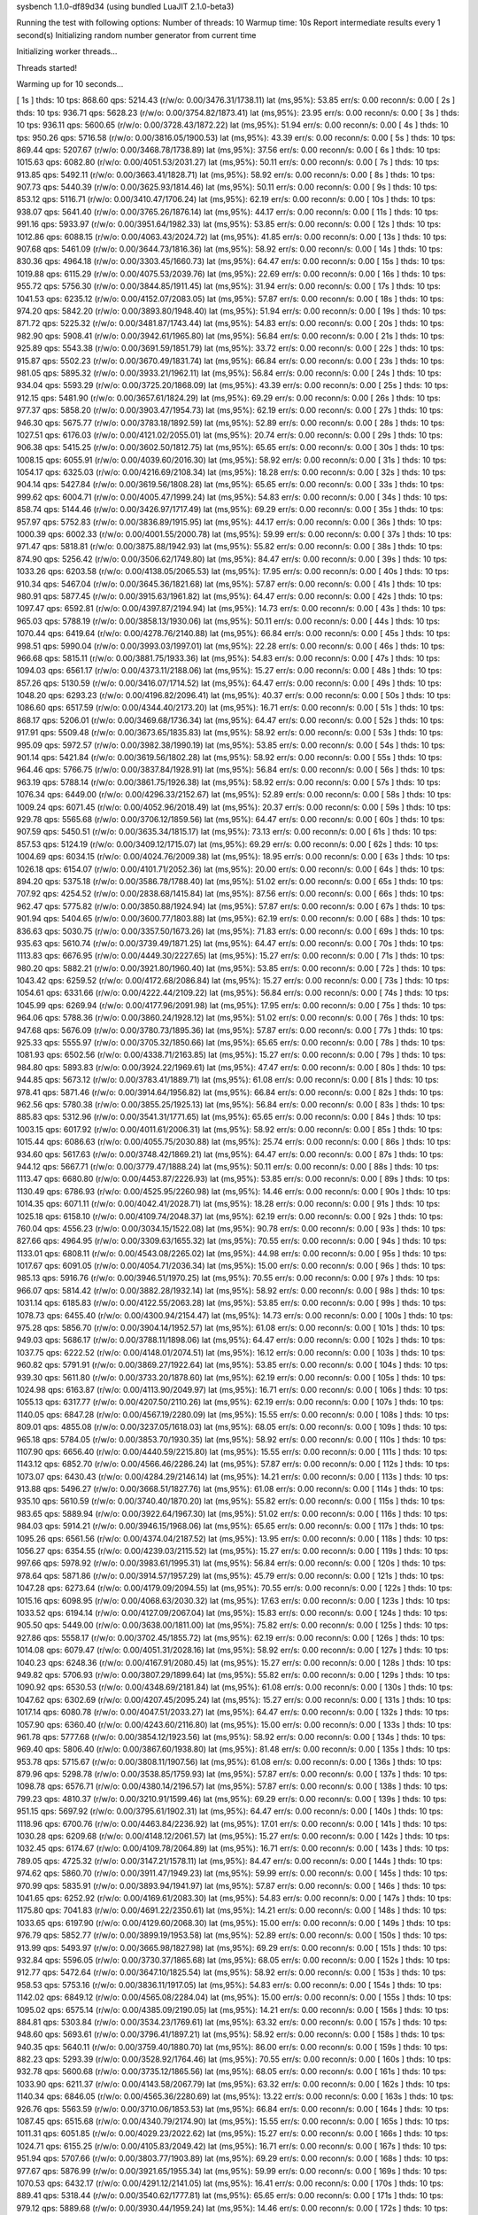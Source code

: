 sysbench 1.1.0-df89d34 (using bundled LuaJIT 2.1.0-beta3)

Running the test with following options:
Number of threads: 10
Warmup time: 10s
Report intermediate results every 1 second(s)
Initializing random number generator from current time


Initializing worker threads...

Threads started!

Warming up for 10 seconds...

[ 1s ] thds: 10 tps: 868.60 qps: 5214.43 (r/w/o: 0.00/3476.31/1738.11) lat (ms,95%): 53.85 err/s: 0.00 reconn/s: 0.00
[ 2s ] thds: 10 tps: 936.71 qps: 5628.23 (r/w/o: 0.00/3754.82/1873.41) lat (ms,95%): 23.95 err/s: 0.00 reconn/s: 0.00
[ 3s ] thds: 10 tps: 936.11 qps: 5600.65 (r/w/o: 0.00/3728.43/1872.22) lat (ms,95%): 51.94 err/s: 0.00 reconn/s: 0.00
[ 4s ] thds: 10 tps: 950.26 qps: 5716.58 (r/w/o: 0.00/3816.05/1900.53) lat (ms,95%): 43.39 err/s: 0.00 reconn/s: 0.00
[ 5s ] thds: 10 tps: 869.44 qps: 5207.67 (r/w/o: 0.00/3468.78/1738.89) lat (ms,95%): 37.56 err/s: 0.00 reconn/s: 0.00
[ 6s ] thds: 10 tps: 1015.63 qps: 6082.80 (r/w/o: 0.00/4051.53/2031.27) lat (ms,95%): 50.11 err/s: 0.00 reconn/s: 0.00
[ 7s ] thds: 10 tps: 913.85 qps: 5492.11 (r/w/o: 0.00/3663.41/1828.71) lat (ms,95%): 58.92 err/s: 0.00 reconn/s: 0.00
[ 8s ] thds: 10 tps: 907.73 qps: 5440.39 (r/w/o: 0.00/3625.93/1814.46) lat (ms,95%): 50.11 err/s: 0.00 reconn/s: 0.00
[ 9s ] thds: 10 tps: 853.12 qps: 5116.71 (r/w/o: 0.00/3410.47/1706.24) lat (ms,95%): 62.19 err/s: 0.00 reconn/s: 0.00
[ 10s ] thds: 10 tps: 938.07 qps: 5641.40 (r/w/o: 0.00/3765.26/1876.14) lat (ms,95%): 44.17 err/s: 0.00 reconn/s: 0.00
[ 11s ] thds: 10 tps: 991.16 qps: 5933.97 (r/w/o: 0.00/3951.64/1982.33) lat (ms,95%): 53.85 err/s: 0.00 reconn/s: 0.00
[ 12s ] thds: 10 tps: 1012.86 qps: 6088.15 (r/w/o: 0.00/4063.43/2024.72) lat (ms,95%): 41.85 err/s: 0.00 reconn/s: 0.00
[ 13s ] thds: 10 tps: 907.68 qps: 5461.09 (r/w/o: 0.00/3644.73/1816.36) lat (ms,95%): 58.92 err/s: 0.00 reconn/s: 0.00
[ 14s ] thds: 10 tps: 830.36 qps: 4964.18 (r/w/o: 0.00/3303.45/1660.73) lat (ms,95%): 64.47 err/s: 0.00 reconn/s: 0.00
[ 15s ] thds: 10 tps: 1019.88 qps: 6115.29 (r/w/o: 0.00/4075.53/2039.76) lat (ms,95%): 22.69 err/s: 0.00 reconn/s: 0.00
[ 16s ] thds: 10 tps: 955.72 qps: 5756.30 (r/w/o: 0.00/3844.85/1911.45) lat (ms,95%): 31.94 err/s: 0.00 reconn/s: 0.00
[ 17s ] thds: 10 tps: 1041.53 qps: 6235.12 (r/w/o: 0.00/4152.07/2083.05) lat (ms,95%): 57.87 err/s: 0.00 reconn/s: 0.00
[ 18s ] thds: 10 tps: 974.20 qps: 5842.20 (r/w/o: 0.00/3893.80/1948.40) lat (ms,95%): 51.94 err/s: 0.00 reconn/s: 0.00
[ 19s ] thds: 10 tps: 871.72 qps: 5225.32 (r/w/o: 0.00/3481.87/1743.44) lat (ms,95%): 54.83 err/s: 0.00 reconn/s: 0.00
[ 20s ] thds: 10 tps: 982.90 qps: 5908.41 (r/w/o: 0.00/3942.61/1965.80) lat (ms,95%): 56.84 err/s: 0.00 reconn/s: 0.00
[ 21s ] thds: 10 tps: 925.89 qps: 5543.38 (r/w/o: 0.00/3691.59/1851.79) lat (ms,95%): 33.72 err/s: 0.00 reconn/s: 0.00
[ 22s ] thds: 10 tps: 915.87 qps: 5502.23 (r/w/o: 0.00/3670.49/1831.74) lat (ms,95%): 66.84 err/s: 0.00 reconn/s: 0.00
[ 23s ] thds: 10 tps: 981.05 qps: 5895.32 (r/w/o: 0.00/3933.21/1962.11) lat (ms,95%): 56.84 err/s: 0.00 reconn/s: 0.00
[ 24s ] thds: 10 tps: 934.04 qps: 5593.29 (r/w/o: 0.00/3725.20/1868.09) lat (ms,95%): 43.39 err/s: 0.00 reconn/s: 0.00
[ 25s ] thds: 10 tps: 912.15 qps: 5481.90 (r/w/o: 0.00/3657.61/1824.29) lat (ms,95%): 69.29 err/s: 0.00 reconn/s: 0.00
[ 26s ] thds: 10 tps: 977.37 qps: 5858.20 (r/w/o: 0.00/3903.47/1954.73) lat (ms,95%): 62.19 err/s: 0.00 reconn/s: 0.00
[ 27s ] thds: 10 tps: 946.30 qps: 5675.77 (r/w/o: 0.00/3783.18/1892.59) lat (ms,95%): 52.89 err/s: 0.00 reconn/s: 0.00
[ 28s ] thds: 10 tps: 1027.51 qps: 6176.03 (r/w/o: 0.00/4121.02/2055.01) lat (ms,95%): 20.74 err/s: 0.00 reconn/s: 0.00
[ 29s ] thds: 10 tps: 906.38 qps: 5415.25 (r/w/o: 0.00/3602.50/1812.75) lat (ms,95%): 65.65 err/s: 0.00 reconn/s: 0.00
[ 30s ] thds: 10 tps: 1008.15 qps: 6055.91 (r/w/o: 0.00/4039.60/2016.30) lat (ms,95%): 58.92 err/s: 0.00 reconn/s: 0.00
[ 31s ] thds: 10 tps: 1054.17 qps: 6325.03 (r/w/o: 0.00/4216.69/2108.34) lat (ms,95%): 18.28 err/s: 0.00 reconn/s: 0.00
[ 32s ] thds: 10 tps: 904.14 qps: 5427.84 (r/w/o: 0.00/3619.56/1808.28) lat (ms,95%): 65.65 err/s: 0.00 reconn/s: 0.00
[ 33s ] thds: 10 tps: 999.62 qps: 6004.71 (r/w/o: 0.00/4005.47/1999.24) lat (ms,95%): 54.83 err/s: 0.00 reconn/s: 0.00
[ 34s ] thds: 10 tps: 858.74 qps: 5144.46 (r/w/o: 0.00/3426.97/1717.49) lat (ms,95%): 69.29 err/s: 0.00 reconn/s: 0.00
[ 35s ] thds: 10 tps: 957.97 qps: 5752.83 (r/w/o: 0.00/3836.89/1915.95) lat (ms,95%): 44.17 err/s: 0.00 reconn/s: 0.00
[ 36s ] thds: 10 tps: 1000.39 qps: 6002.33 (r/w/o: 0.00/4001.55/2000.78) lat (ms,95%): 59.99 err/s: 0.00 reconn/s: 0.00
[ 37s ] thds: 10 tps: 971.47 qps: 5818.81 (r/w/o: 0.00/3875.88/1942.93) lat (ms,95%): 55.82 err/s: 0.00 reconn/s: 0.00
[ 38s ] thds: 10 tps: 874.90 qps: 5256.42 (r/w/o: 0.00/3506.62/1749.80) lat (ms,95%): 84.47 err/s: 0.00 reconn/s: 0.00
[ 39s ] thds: 10 tps: 1033.26 qps: 6203.58 (r/w/o: 0.00/4138.05/2065.53) lat (ms,95%): 17.95 err/s: 0.00 reconn/s: 0.00
[ 40s ] thds: 10 tps: 910.34 qps: 5467.04 (r/w/o: 0.00/3645.36/1821.68) lat (ms,95%): 57.87 err/s: 0.00 reconn/s: 0.00
[ 41s ] thds: 10 tps: 980.91 qps: 5877.45 (r/w/o: 0.00/3915.63/1961.82) lat (ms,95%): 64.47 err/s: 0.00 reconn/s: 0.00
[ 42s ] thds: 10 tps: 1097.47 qps: 6592.81 (r/w/o: 0.00/4397.87/2194.94) lat (ms,95%): 14.73 err/s: 0.00 reconn/s: 0.00
[ 43s ] thds: 10 tps: 965.03 qps: 5788.19 (r/w/o: 0.00/3858.13/1930.06) lat (ms,95%): 50.11 err/s: 0.00 reconn/s: 0.00
[ 44s ] thds: 10 tps: 1070.44 qps: 6419.64 (r/w/o: 0.00/4278.76/2140.88) lat (ms,95%): 66.84 err/s: 0.00 reconn/s: 0.00
[ 45s ] thds: 10 tps: 998.51 qps: 5990.04 (r/w/o: 0.00/3993.03/1997.01) lat (ms,95%): 22.28 err/s: 0.00 reconn/s: 0.00
[ 46s ] thds: 10 tps: 966.68 qps: 5815.11 (r/w/o: 0.00/3881.75/1933.36) lat (ms,95%): 54.83 err/s: 0.00 reconn/s: 0.00
[ 47s ] thds: 10 tps: 1094.03 qps: 6561.17 (r/w/o: 0.00/4373.11/2188.06) lat (ms,95%): 15.27 err/s: 0.00 reconn/s: 0.00
[ 48s ] thds: 10 tps: 857.26 qps: 5130.59 (r/w/o: 0.00/3416.07/1714.52) lat (ms,95%): 64.47 err/s: 0.00 reconn/s: 0.00
[ 49s ] thds: 10 tps: 1048.20 qps: 6293.23 (r/w/o: 0.00/4196.82/2096.41) lat (ms,95%): 40.37 err/s: 0.00 reconn/s: 0.00
[ 50s ] thds: 10 tps: 1086.60 qps: 6517.59 (r/w/o: 0.00/4344.40/2173.20) lat (ms,95%): 16.71 err/s: 0.00 reconn/s: 0.00
[ 51s ] thds: 10 tps: 868.17 qps: 5206.01 (r/w/o: 0.00/3469.68/1736.34) lat (ms,95%): 64.47 err/s: 0.00 reconn/s: 0.00
[ 52s ] thds: 10 tps: 917.91 qps: 5509.48 (r/w/o: 0.00/3673.65/1835.83) lat (ms,95%): 58.92 err/s: 0.00 reconn/s: 0.00
[ 53s ] thds: 10 tps: 995.09 qps: 5972.57 (r/w/o: 0.00/3982.38/1990.19) lat (ms,95%): 53.85 err/s: 0.00 reconn/s: 0.00
[ 54s ] thds: 10 tps: 901.14 qps: 5421.84 (r/w/o: 0.00/3619.56/1802.28) lat (ms,95%): 58.92 err/s: 0.00 reconn/s: 0.00
[ 55s ] thds: 10 tps: 964.46 qps: 5766.75 (r/w/o: 0.00/3837.84/1928.91) lat (ms,95%): 56.84 err/s: 0.00 reconn/s: 0.00
[ 56s ] thds: 10 tps: 963.19 qps: 5788.14 (r/w/o: 0.00/3861.75/1926.38) lat (ms,95%): 58.92 err/s: 0.00 reconn/s: 0.00
[ 57s ] thds: 10 tps: 1076.34 qps: 6449.00 (r/w/o: 0.00/4296.33/2152.67) lat (ms,95%): 52.89 err/s: 0.00 reconn/s: 0.00
[ 58s ] thds: 10 tps: 1009.24 qps: 6071.45 (r/w/o: 0.00/4052.96/2018.49) lat (ms,95%): 20.37 err/s: 0.00 reconn/s: 0.00
[ 59s ] thds: 10 tps: 929.78 qps: 5565.68 (r/w/o: 0.00/3706.12/1859.56) lat (ms,95%): 64.47 err/s: 0.00 reconn/s: 0.00
[ 60s ] thds: 10 tps: 907.59 qps: 5450.51 (r/w/o: 0.00/3635.34/1815.17) lat (ms,95%): 73.13 err/s: 0.00 reconn/s: 0.00
[ 61s ] thds: 10 tps: 857.53 qps: 5124.19 (r/w/o: 0.00/3409.12/1715.07) lat (ms,95%): 69.29 err/s: 0.00 reconn/s: 0.00
[ 62s ] thds: 10 tps: 1004.69 qps: 6034.15 (r/w/o: 0.00/4024.76/2009.38) lat (ms,95%): 18.95 err/s: 0.00 reconn/s: 0.00
[ 63s ] thds: 10 tps: 1026.18 qps: 6154.07 (r/w/o: 0.00/4101.71/2052.36) lat (ms,95%): 20.00 err/s: 0.00 reconn/s: 0.00
[ 64s ] thds: 10 tps: 894.20 qps: 5375.18 (r/w/o: 0.00/3586.78/1788.40) lat (ms,95%): 51.02 err/s: 0.00 reconn/s: 0.00
[ 65s ] thds: 10 tps: 707.92 qps: 4254.52 (r/w/o: 0.00/2838.68/1415.84) lat (ms,95%): 87.56 err/s: 0.00 reconn/s: 0.00
[ 66s ] thds: 10 tps: 962.47 qps: 5775.82 (r/w/o: 0.00/3850.88/1924.94) lat (ms,95%): 57.87 err/s: 0.00 reconn/s: 0.00
[ 67s ] thds: 10 tps: 901.94 qps: 5404.65 (r/w/o: 0.00/3600.77/1803.88) lat (ms,95%): 62.19 err/s: 0.00 reconn/s: 0.00
[ 68s ] thds: 10 tps: 836.63 qps: 5030.75 (r/w/o: 0.00/3357.50/1673.26) lat (ms,95%): 71.83 err/s: 0.00 reconn/s: 0.00
[ 69s ] thds: 10 tps: 935.63 qps: 5610.74 (r/w/o: 0.00/3739.49/1871.25) lat (ms,95%): 64.47 err/s: 0.00 reconn/s: 0.00
[ 70s ] thds: 10 tps: 1113.83 qps: 6676.95 (r/w/o: 0.00/4449.30/2227.65) lat (ms,95%): 15.27 err/s: 0.00 reconn/s: 0.00
[ 71s ] thds: 10 tps: 980.20 qps: 5882.21 (r/w/o: 0.00/3921.80/1960.40) lat (ms,95%): 53.85 err/s: 0.00 reconn/s: 0.00
[ 72s ] thds: 10 tps: 1043.42 qps: 6259.52 (r/w/o: 0.00/4172.68/2086.84) lat (ms,95%): 15.27 err/s: 0.00 reconn/s: 0.00
[ 73s ] thds: 10 tps: 1054.61 qps: 6331.66 (r/w/o: 0.00/4222.44/2109.22) lat (ms,95%): 56.84 err/s: 0.00 reconn/s: 0.00
[ 74s ] thds: 10 tps: 1045.99 qps: 6269.94 (r/w/o: 0.00/4177.96/2091.98) lat (ms,95%): 17.95 err/s: 0.00 reconn/s: 0.00
[ 75s ] thds: 10 tps: 964.06 qps: 5788.36 (r/w/o: 0.00/3860.24/1928.12) lat (ms,95%): 51.02 err/s: 0.00 reconn/s: 0.00
[ 76s ] thds: 10 tps: 947.68 qps: 5676.09 (r/w/o: 0.00/3780.73/1895.36) lat (ms,95%): 57.87 err/s: 0.00 reconn/s: 0.00
[ 77s ] thds: 10 tps: 925.33 qps: 5555.97 (r/w/o: 0.00/3705.32/1850.66) lat (ms,95%): 65.65 err/s: 0.00 reconn/s: 0.00
[ 78s ] thds: 10 tps: 1081.93 qps: 6502.56 (r/w/o: 0.00/4338.71/2163.85) lat (ms,95%): 15.27 err/s: 0.00 reconn/s: 0.00
[ 79s ] thds: 10 tps: 984.80 qps: 5893.83 (r/w/o: 0.00/3924.22/1969.61) lat (ms,95%): 47.47 err/s: 0.00 reconn/s: 0.00
[ 80s ] thds: 10 tps: 944.85 qps: 5673.12 (r/w/o: 0.00/3783.41/1889.71) lat (ms,95%): 61.08 err/s: 0.00 reconn/s: 0.00
[ 81s ] thds: 10 tps: 978.41 qps: 5871.46 (r/w/o: 0.00/3914.64/1956.82) lat (ms,95%): 66.84 err/s: 0.00 reconn/s: 0.00
[ 82s ] thds: 10 tps: 962.56 qps: 5780.38 (r/w/o: 0.00/3855.25/1925.13) lat (ms,95%): 56.84 err/s: 0.00 reconn/s: 0.00
[ 83s ] thds: 10 tps: 885.83 qps: 5312.96 (r/w/o: 0.00/3541.31/1771.65) lat (ms,95%): 65.65 err/s: 0.00 reconn/s: 0.00
[ 84s ] thds: 10 tps: 1003.15 qps: 6017.92 (r/w/o: 0.00/4011.61/2006.31) lat (ms,95%): 58.92 err/s: 0.00 reconn/s: 0.00
[ 85s ] thds: 10 tps: 1015.44 qps: 6086.63 (r/w/o: 0.00/4055.75/2030.88) lat (ms,95%): 25.74 err/s: 0.00 reconn/s: 0.00
[ 86s ] thds: 10 tps: 934.60 qps: 5617.63 (r/w/o: 0.00/3748.42/1869.21) lat (ms,95%): 64.47 err/s: 0.00 reconn/s: 0.00
[ 87s ] thds: 10 tps: 944.12 qps: 5667.71 (r/w/o: 0.00/3779.47/1888.24) lat (ms,95%): 50.11 err/s: 0.00 reconn/s: 0.00
[ 88s ] thds: 10 tps: 1113.47 qps: 6680.80 (r/w/o: 0.00/4453.87/2226.93) lat (ms,95%): 53.85 err/s: 0.00 reconn/s: 0.00
[ 89s ] thds: 10 tps: 1130.49 qps: 6786.93 (r/w/o: 0.00/4525.95/2260.98) lat (ms,95%): 14.46 err/s: 0.00 reconn/s: 0.00
[ 90s ] thds: 10 tps: 1014.35 qps: 6071.11 (r/w/o: 0.00/4042.41/2028.71) lat (ms,95%): 18.28 err/s: 0.00 reconn/s: 0.00
[ 91s ] thds: 10 tps: 1025.18 qps: 6158.10 (r/w/o: 0.00/4109.74/2048.37) lat (ms,95%): 62.19 err/s: 0.00 reconn/s: 0.00
[ 92s ] thds: 10 tps: 760.04 qps: 4556.23 (r/w/o: 0.00/3034.15/1522.08) lat (ms,95%): 90.78 err/s: 0.00 reconn/s: 0.00
[ 93s ] thds: 10 tps: 827.66 qps: 4964.95 (r/w/o: 0.00/3309.63/1655.32) lat (ms,95%): 70.55 err/s: 0.00 reconn/s: 0.00
[ 94s ] thds: 10 tps: 1133.01 qps: 6808.11 (r/w/o: 0.00/4543.08/2265.02) lat (ms,95%): 44.98 err/s: 0.00 reconn/s: 0.00
[ 95s ] thds: 10 tps: 1017.67 qps: 6091.05 (r/w/o: 0.00/4054.71/2036.34) lat (ms,95%): 15.00 err/s: 0.00 reconn/s: 0.00
[ 96s ] thds: 10 tps: 985.13 qps: 5916.76 (r/w/o: 0.00/3946.51/1970.25) lat (ms,95%): 70.55 err/s: 0.00 reconn/s: 0.00
[ 97s ] thds: 10 tps: 966.07 qps: 5814.42 (r/w/o: 0.00/3882.28/1932.14) lat (ms,95%): 58.92 err/s: 0.00 reconn/s: 0.00
[ 98s ] thds: 10 tps: 1031.14 qps: 6185.83 (r/w/o: 0.00/4122.55/2063.28) lat (ms,95%): 53.85 err/s: 0.00 reconn/s: 0.00
[ 99s ] thds: 10 tps: 1078.73 qps: 6455.40 (r/w/o: 0.00/4300.94/2154.47) lat (ms,95%): 14.73 err/s: 0.00 reconn/s: 0.00
[ 100s ] thds: 10 tps: 975.28 qps: 5856.70 (r/w/o: 0.00/3904.14/1952.57) lat (ms,95%): 61.08 err/s: 0.00 reconn/s: 0.00
[ 101s ] thds: 10 tps: 949.03 qps: 5686.17 (r/w/o: 0.00/3788.11/1898.06) lat (ms,95%): 64.47 err/s: 0.00 reconn/s: 0.00
[ 102s ] thds: 10 tps: 1037.75 qps: 6222.52 (r/w/o: 0.00/4148.01/2074.51) lat (ms,95%): 16.12 err/s: 0.00 reconn/s: 0.00
[ 103s ] thds: 10 tps: 960.82 qps: 5791.91 (r/w/o: 0.00/3869.27/1922.64) lat (ms,95%): 53.85 err/s: 0.00 reconn/s: 0.00
[ 104s ] thds: 10 tps: 939.30 qps: 5611.80 (r/w/o: 0.00/3733.20/1878.60) lat (ms,95%): 62.19 err/s: 0.00 reconn/s: 0.00
[ 105s ] thds: 10 tps: 1024.98 qps: 6163.87 (r/w/o: 0.00/4113.90/2049.97) lat (ms,95%): 16.71 err/s: 0.00 reconn/s: 0.00
[ 106s ] thds: 10 tps: 1055.13 qps: 6317.77 (r/w/o: 0.00/4207.50/2110.26) lat (ms,95%): 62.19 err/s: 0.00 reconn/s: 0.00
[ 107s ] thds: 10 tps: 1140.05 qps: 6847.28 (r/w/o: 0.00/4567.19/2280.09) lat (ms,95%): 15.55 err/s: 0.00 reconn/s: 0.00
[ 108s ] thds: 10 tps: 809.01 qps: 4855.08 (r/w/o: 0.00/3237.05/1618.03) lat (ms,95%): 68.05 err/s: 0.00 reconn/s: 0.00
[ 109s ] thds: 10 tps: 965.18 qps: 5784.05 (r/w/o: 0.00/3853.70/1930.35) lat (ms,95%): 58.92 err/s: 0.00 reconn/s: 0.00
[ 110s ] thds: 10 tps: 1107.90 qps: 6656.40 (r/w/o: 0.00/4440.59/2215.80) lat (ms,95%): 15.55 err/s: 0.00 reconn/s: 0.00
[ 111s ] thds: 10 tps: 1143.12 qps: 6852.70 (r/w/o: 0.00/4566.46/2286.24) lat (ms,95%): 57.87 err/s: 0.00 reconn/s: 0.00
[ 112s ] thds: 10 tps: 1073.07 qps: 6430.43 (r/w/o: 0.00/4284.29/2146.14) lat (ms,95%): 14.21 err/s: 0.00 reconn/s: 0.00
[ 113s ] thds: 10 tps: 913.88 qps: 5496.27 (r/w/o: 0.00/3668.51/1827.76) lat (ms,95%): 61.08 err/s: 0.00 reconn/s: 0.00
[ 114s ] thds: 10 tps: 935.10 qps: 5610.59 (r/w/o: 0.00/3740.40/1870.20) lat (ms,95%): 55.82 err/s: 0.00 reconn/s: 0.00
[ 115s ] thds: 10 tps: 983.65 qps: 5889.94 (r/w/o: 0.00/3922.64/1967.30) lat (ms,95%): 51.02 err/s: 0.00 reconn/s: 0.00
[ 116s ] thds: 10 tps: 984.03 qps: 5914.21 (r/w/o: 0.00/3946.15/1968.06) lat (ms,95%): 65.65 err/s: 0.00 reconn/s: 0.00
[ 117s ] thds: 10 tps: 1095.26 qps: 6561.56 (r/w/o: 0.00/4374.04/2187.52) lat (ms,95%): 13.95 err/s: 0.00 reconn/s: 0.00
[ 118s ] thds: 10 tps: 1056.27 qps: 6354.55 (r/w/o: 0.00/4239.03/2115.52) lat (ms,95%): 15.27 err/s: 0.00 reconn/s: 0.00
[ 119s ] thds: 10 tps: 997.66 qps: 5978.92 (r/w/o: 0.00/3983.61/1995.31) lat (ms,95%): 56.84 err/s: 0.00 reconn/s: 0.00
[ 120s ] thds: 10 tps: 978.64 qps: 5871.86 (r/w/o: 0.00/3914.57/1957.29) lat (ms,95%): 45.79 err/s: 0.00 reconn/s: 0.00
[ 121s ] thds: 10 tps: 1047.28 qps: 6273.64 (r/w/o: 0.00/4179.09/2094.55) lat (ms,95%): 70.55 err/s: 0.00 reconn/s: 0.00
[ 122s ] thds: 10 tps: 1015.16 qps: 6098.95 (r/w/o: 0.00/4068.63/2030.32) lat (ms,95%): 17.63 err/s: 0.00 reconn/s: 0.00
[ 123s ] thds: 10 tps: 1033.52 qps: 6194.14 (r/w/o: 0.00/4127.09/2067.04) lat (ms,95%): 15.83 err/s: 0.00 reconn/s: 0.00
[ 124s ] thds: 10 tps: 905.50 qps: 5449.00 (r/w/o: 0.00/3638.00/1811.00) lat (ms,95%): 75.82 err/s: 0.00 reconn/s: 0.00
[ 125s ] thds: 10 tps: 927.86 qps: 5558.17 (r/w/o: 0.00/3702.45/1855.72) lat (ms,95%): 62.19 err/s: 0.00 reconn/s: 0.00
[ 126s ] thds: 10 tps: 1014.08 qps: 6079.47 (r/w/o: 0.00/4051.31/2028.16) lat (ms,95%): 58.92 err/s: 0.00 reconn/s: 0.00
[ 127s ] thds: 10 tps: 1040.23 qps: 6248.36 (r/w/o: 0.00/4167.91/2080.45) lat (ms,95%): 15.27 err/s: 0.00 reconn/s: 0.00
[ 128s ] thds: 10 tps: 949.82 qps: 5706.93 (r/w/o: 0.00/3807.29/1899.64) lat (ms,95%): 55.82 err/s: 0.00 reconn/s: 0.00
[ 129s ] thds: 10 tps: 1090.92 qps: 6530.53 (r/w/o: 0.00/4348.69/2181.84) lat (ms,95%): 61.08 err/s: 0.00 reconn/s: 0.00
[ 130s ] thds: 10 tps: 1047.62 qps: 6302.69 (r/w/o: 0.00/4207.45/2095.24) lat (ms,95%): 15.27 err/s: 0.00 reconn/s: 0.00
[ 131s ] thds: 10 tps: 1017.14 qps: 6080.78 (r/w/o: 0.00/4047.51/2033.27) lat (ms,95%): 64.47 err/s: 0.00 reconn/s: 0.00
[ 132s ] thds: 10 tps: 1057.90 qps: 6360.40 (r/w/o: 0.00/4243.60/2116.80) lat (ms,95%): 15.00 err/s: 0.00 reconn/s: 0.00
[ 133s ] thds: 10 tps: 961.78 qps: 5777.68 (r/w/o: 0.00/3854.12/1923.56) lat (ms,95%): 58.92 err/s: 0.00 reconn/s: 0.00
[ 134s ] thds: 10 tps: 969.40 qps: 5806.40 (r/w/o: 0.00/3867.60/1938.80) lat (ms,95%): 81.48 err/s: 0.00 reconn/s: 0.00
[ 135s ] thds: 10 tps: 953.78 qps: 5715.67 (r/w/o: 0.00/3808.11/1907.56) lat (ms,95%): 61.08 err/s: 0.00 reconn/s: 0.00
[ 136s ] thds: 10 tps: 879.96 qps: 5298.78 (r/w/o: 0.00/3538.85/1759.93) lat (ms,95%): 57.87 err/s: 0.00 reconn/s: 0.00
[ 137s ] thds: 10 tps: 1098.78 qps: 6576.71 (r/w/o: 0.00/4380.14/2196.57) lat (ms,95%): 57.87 err/s: 0.00 reconn/s: 0.00
[ 138s ] thds: 10 tps: 799.23 qps: 4810.37 (r/w/o: 0.00/3210.91/1599.46) lat (ms,95%): 69.29 err/s: 0.00 reconn/s: 0.00
[ 139s ] thds: 10 tps: 951.15 qps: 5697.92 (r/w/o: 0.00/3795.61/1902.31) lat (ms,95%): 64.47 err/s: 0.00 reconn/s: 0.00
[ 140s ] thds: 10 tps: 1118.96 qps: 6700.76 (r/w/o: 0.00/4463.84/2236.92) lat (ms,95%): 17.01 err/s: 0.00 reconn/s: 0.00
[ 141s ] thds: 10 tps: 1030.28 qps: 6209.68 (r/w/o: 0.00/4148.12/2061.57) lat (ms,95%): 15.27 err/s: 0.00 reconn/s: 0.00
[ 142s ] thds: 10 tps: 1032.45 qps: 6174.67 (r/w/o: 0.00/4109.78/2064.89) lat (ms,95%): 16.71 err/s: 0.00 reconn/s: 0.00
[ 143s ] thds: 10 tps: 789.05 qps: 4725.32 (r/w/o: 0.00/3147.21/1578.11) lat (ms,95%): 84.47 err/s: 0.00 reconn/s: 0.00
[ 144s ] thds: 10 tps: 974.62 qps: 5860.70 (r/w/o: 0.00/3911.47/1949.23) lat (ms,95%): 59.99 err/s: 0.00 reconn/s: 0.00
[ 145s ] thds: 10 tps: 970.99 qps: 5835.91 (r/w/o: 0.00/3893.94/1941.97) lat (ms,95%): 57.87 err/s: 0.00 reconn/s: 0.00
[ 146s ] thds: 10 tps: 1041.65 qps: 6252.92 (r/w/o: 0.00/4169.61/2083.30) lat (ms,95%): 54.83 err/s: 0.00 reconn/s: 0.00
[ 147s ] thds: 10 tps: 1175.80 qps: 7041.83 (r/w/o: 0.00/4691.22/2350.61) lat (ms,95%): 14.21 err/s: 0.00 reconn/s: 0.00
[ 148s ] thds: 10 tps: 1033.65 qps: 6197.90 (r/w/o: 0.00/4129.60/2068.30) lat (ms,95%): 15.00 err/s: 0.00 reconn/s: 0.00
[ 149s ] thds: 10 tps: 976.79 qps: 5852.77 (r/w/o: 0.00/3899.19/1953.58) lat (ms,95%): 52.89 err/s: 0.00 reconn/s: 0.00
[ 150s ] thds: 10 tps: 913.99 qps: 5493.97 (r/w/o: 0.00/3665.98/1827.98) lat (ms,95%): 69.29 err/s: 0.00 reconn/s: 0.00
[ 151s ] thds: 10 tps: 932.84 qps: 5596.05 (r/w/o: 0.00/3730.37/1865.68) lat (ms,95%): 68.05 err/s: 0.00 reconn/s: 0.00
[ 152s ] thds: 10 tps: 912.77 qps: 5472.64 (r/w/o: 0.00/3647.10/1825.54) lat (ms,95%): 58.92 err/s: 0.00 reconn/s: 0.00
[ 153s ] thds: 10 tps: 958.53 qps: 5753.16 (r/w/o: 0.00/3836.11/1917.05) lat (ms,95%): 54.83 err/s: 0.00 reconn/s: 0.00
[ 154s ] thds: 10 tps: 1142.02 qps: 6849.12 (r/w/o: 0.00/4565.08/2284.04) lat (ms,95%): 15.00 err/s: 0.00 reconn/s: 0.00
[ 155s ] thds: 10 tps: 1095.02 qps: 6575.14 (r/w/o: 0.00/4385.09/2190.05) lat (ms,95%): 14.21 err/s: 0.00 reconn/s: 0.00
[ 156s ] thds: 10 tps: 884.81 qps: 5303.84 (r/w/o: 0.00/3534.23/1769.61) lat (ms,95%): 63.32 err/s: 0.00 reconn/s: 0.00
[ 157s ] thds: 10 tps: 948.60 qps: 5693.61 (r/w/o: 0.00/3796.41/1897.21) lat (ms,95%): 58.92 err/s: 0.00 reconn/s: 0.00
[ 158s ] thds: 10 tps: 940.35 qps: 5640.11 (r/w/o: 0.00/3759.40/1880.70) lat (ms,95%): 86.00 err/s: 0.00 reconn/s: 0.00
[ 159s ] thds: 10 tps: 882.23 qps: 5293.39 (r/w/o: 0.00/3528.92/1764.46) lat (ms,95%): 70.55 err/s: 0.00 reconn/s: 0.00
[ 160s ] thds: 10 tps: 932.78 qps: 5600.68 (r/w/o: 0.00/3735.12/1865.56) lat (ms,95%): 68.05 err/s: 0.00 reconn/s: 0.00
[ 161s ] thds: 10 tps: 1033.90 qps: 6211.37 (r/w/o: 0.00/4143.58/2067.79) lat (ms,95%): 63.32 err/s: 0.00 reconn/s: 0.00
[ 162s ] thds: 10 tps: 1140.34 qps: 6846.05 (r/w/o: 0.00/4565.36/2280.69) lat (ms,95%): 13.22 err/s: 0.00 reconn/s: 0.00
[ 163s ] thds: 10 tps: 926.76 qps: 5563.59 (r/w/o: 0.00/3710.06/1853.53) lat (ms,95%): 66.84 err/s: 0.00 reconn/s: 0.00
[ 164s ] thds: 10 tps: 1087.45 qps: 6515.68 (r/w/o: 0.00/4340.79/2174.90) lat (ms,95%): 15.55 err/s: 0.00 reconn/s: 0.00
[ 165s ] thds: 10 tps: 1011.31 qps: 6051.85 (r/w/o: 0.00/4029.23/2022.62) lat (ms,95%): 15.27 err/s: 0.00 reconn/s: 0.00
[ 166s ] thds: 10 tps: 1024.71 qps: 6155.25 (r/w/o: 0.00/4105.83/2049.42) lat (ms,95%): 16.71 err/s: 0.00 reconn/s: 0.00
[ 167s ] thds: 10 tps: 951.94 qps: 5707.66 (r/w/o: 0.00/3803.77/1903.89) lat (ms,95%): 69.29 err/s: 0.00 reconn/s: 0.00
[ 168s ] thds: 10 tps: 977.67 qps: 5876.99 (r/w/o: 0.00/3921.65/1955.34) lat (ms,95%): 59.99 err/s: 0.00 reconn/s: 0.00
[ 169s ] thds: 10 tps: 1070.53 qps: 6432.17 (r/w/o: 0.00/4291.12/2141.05) lat (ms,95%): 16.41 err/s: 0.00 reconn/s: 0.00
[ 170s ] thds: 10 tps: 889.41 qps: 5318.44 (r/w/o: 0.00/3540.62/1777.81) lat (ms,95%): 65.65 err/s: 0.00 reconn/s: 0.00
[ 171s ] thds: 10 tps: 979.12 qps: 5889.68 (r/w/o: 0.00/3930.44/1959.24) lat (ms,95%): 14.46 err/s: 0.00 reconn/s: 0.00
[ 172s ] thds: 10 tps: 1017.62 qps: 6090.68 (r/w/o: 0.00/4055.44/2035.25) lat (ms,95%): 64.47 err/s: 0.00 reconn/s: 0.00
[ 173s ] thds: 10 tps: 1129.00 qps: 6796.02 (r/w/o: 0.00/4538.02/2258.00) lat (ms,95%): 13.70 err/s: 0.00 reconn/s: 0.00
[ 174s ] thds: 10 tps: 988.14 qps: 5913.83 (r/w/o: 0.00/3937.55/1976.28) lat (ms,95%): 59.99 err/s: 0.00 reconn/s: 0.00
[ 175s ] thds: 10 tps: 1028.09 qps: 6167.56 (r/w/o: 0.00/4111.38/2056.19) lat (ms,95%): 16.12 err/s: 0.00 reconn/s: 0.00
[ 176s ] thds: 10 tps: 978.93 qps: 5879.58 (r/w/o: 0.00/3921.71/1957.86) lat (ms,95%): 51.94 err/s: 0.00 reconn/s: 0.00
[ 177s ] thds: 10 tps: 844.73 qps: 5056.38 (r/w/o: 0.00/3366.91/1689.47) lat (ms,95%): 70.55 err/s: 0.00 reconn/s: 0.00
[ 178s ] thds: 10 tps: 976.59 qps: 5858.52 (r/w/o: 0.00/3905.35/1953.17) lat (ms,95%): 69.29 err/s: 0.00 reconn/s: 0.00
[ 179s ] thds: 10 tps: 1008.41 qps: 6059.47 (r/w/o: 0.00/4042.65/2016.82) lat (ms,95%): 20.37 err/s: 0.00 reconn/s: 0.00
[ 180s ] thds: 10 tps: 1101.30 qps: 6615.80 (r/w/o: 0.00/4413.20/2202.60) lat (ms,95%): 14.46 err/s: 0.00 reconn/s: 0.00
Latency histogram (values are in milliseconds)
       value  ------------- distribution ------------- count
       0.826 |                                         1
       0.841 |                                         1
       0.888 |                                         4
       0.904 |                                         3
       0.920 |                                         1
       0.954 |                                         4
       0.971 |                                         6
       0.989 |                                         1
       1.007 |                                         3
       1.025 |                                         9
       1.044 |                                         4
       1.063 |                                         7
       1.082 |                                         3
       1.102 |                                         9
       1.122 |                                         13
       1.142 |                                         18
       1.163 |                                         11
       1.184 |                                         20
       1.205 |                                         10
       1.227 |                                         20
       1.250 |                                         18
       1.272 |                                         27
       1.295 |                                         35
       1.319 |                                         26
       1.343 |                                         41
       1.367 |*                                        47
       1.392 |                                         40
       1.417 |*                                        51
       1.443 |*                                        53
       1.469 |*                                        77
       1.496 |*                                        98
       1.523 |*                                        78
       1.551 |*                                        94
       1.579 |*                                        93
       1.608 |*                                        121
       1.637 |*                                        96
       1.667 |*                                        133
       1.697 |*                                        113
       1.728 |*                                        119
       1.759 |**                                       144
       1.791 |**                                       141
       1.824 |**                                       139
       1.857 |**                                       164
       1.891 |**                                       168
       1.925 |**                                       166
       1.960 |**                                       195
       1.996 |***                                      240
       2.032 |***                                      243
       2.069 |***                                      283
       2.106 |***                                      285
       2.145 |****                                     339
       2.184 |****                                     389
       2.223 |****                                     399
       2.264 |*****                                    430
       2.305 |*****                                    447
       2.347 |*****                                    475
       2.389 |*****                                    413
       2.433 |*****                                    448
       2.477 |*****                                    417
       2.522 |*****                                    450
       2.568 |*****                                    444
       2.615 |******                                   508
       2.662 |*****                                    455
       2.710 |******                                   527
       2.760 |*******                                  609
       2.810 |********                                 747
       2.861 |**********                               894
       2.913 |**********                               885
       2.966 |***********                              964
       3.020 |************                             1046
       3.075 |***********                              997
       3.130 |*********                                834
       3.187 |*********                                797
       3.245 |*********                                763
       3.304 |*********                                821
       3.364 |*********                                832
       3.425 |***********                              959
       3.488 |*************                            1132
       3.551 |***************                          1387
       3.615 |*****************                        1565
       3.681 |*******************                      1666
       3.748 |******************                       1634
       3.816 |******************                       1616
       3.885 |*****************                        1500
       3.956 |**************                           1217
       4.028 |*************                            1152
       4.101 |**************                           1248
       4.176 |****************                         1441
       4.252 |********************                     1828
       4.329 |************************                 2186
       4.407 |***************************              2410
       4.487 |***************************              2431
       4.569 |**************************               2290
       4.652 |*********************                    1867
       4.737 |******************                       1589
       4.823 |******************                       1603
       4.910 |*********************                    1877
       4.999 |***************************              2377
       5.090 |********************************         2888
       5.183 |*********************************        2934
       5.277 |********************************         2838
       5.373 |****************************             2537
       5.470 |**********************                   2001
       5.570 |*********************                    1918
       5.671 |*************************                2267
       5.774 |**********************************       3037
       5.879 |**************************************** 3583
       5.986 |**************************************   3377
       6.095 |*********************************        2938
       6.205 |**************************               2297
       6.318 |*************************                2218
       6.433 |*****************************            2592
       6.550 |***********************************      3149
       6.669 |*************************************    3299
       6.790 |***********************************      3178
       6.913 |*****************************            2561
       7.039 |************************                 2144
       7.167 |****************************             2535
       7.297 |**********************************       3021
       7.430 |*******************************          2807
       7.565 |*********************************        2937
       7.702 |**************************               2290
       7.842 |************************                 2175
       7.985 |*****************************            2580
       8.130 |****************************             2509
       8.277 |****************************             2474
       8.428 |***********************                  2102
       8.581 |*********************                    1890
       8.737 |*************************                2197
       8.895 |*********************                    1869
       9.057 |*********************                    1913
       9.222 |*******************                      1725
       9.389 |******************                       1654
       9.560 |******************                       1574
       9.734 |****************                         1440
       9.910 |****************                         1390
      10.090 |****************                         1431
      10.274 |***************                          1333
      10.460 |************                             1051
      10.651 |*************                            1158
      10.844 |*************                            1120
      11.041 |**********                               940
      11.242 |*********                                809
      11.446 |**********                               858
      11.654 |**********                               891
      11.866 |*******                                  649
      12.081 |*******                                  610
      12.301 |********                                 692
      12.524 |******                                   541
      12.752 |*****                                    471
      12.984 |******                                   511
      13.219 |*****                                    425
      13.460 |***                                      303
      13.704 |*****                                    430
      13.953 |****                                     334
      14.207 |***                                      226
      14.465 |***                                      303
      14.728 |***                                      227
      14.995 |**                                       191
      15.268 |**                                       214
      15.545 |**                                       140
      15.828 |**                                       151
      16.115 |*                                        119
      16.408 |*                                        89
      16.706 |*                                        124
      17.010 |*                                        75
      17.319 |*                                        76
      17.633 |*                                        57
      17.954 |*                                        69
      18.280 |*                                        61
      18.612 |                                         32
      18.950 |                                         37
      19.295 |                                         25
      19.645 |                                         28
      20.002 |                                         22
      20.366 |                                         34
      20.736 |                                         21
      21.112 |                                         17
      21.496 |                                         12
      21.886 |                                         13
      22.284 |                                         16
      22.689 |                                         15
      23.101 |                                         4
      23.521 |                                         9
      23.948 |                                         8
      24.384 |                                         8
      24.827 |                                         4
      25.278 |                                         7
      25.737 |                                         7
      26.205 |                                         3
      26.681 |                                         3
      27.165 |                                         1
      27.659 |                                         2
      28.673 |                                         3
      29.194 |                                         2
      30.265 |                                         1
      30.815 |                                         1
      31.945 |                                         2
      32.525 |                                         2
      33.116 |                                         4
      33.718 |                                         3
      34.330 |                                         1
      34.954 |                                         5
      35.589 |                                         3
      36.236 |                                         2
      36.894 |                                         8
      37.565 |                                         4
      38.247 |                                         4
      38.942 |                                         3
      39.650 |                                         4
      40.370 |                                         5
      41.104 |                                         5
      41.851 |                                         6
      42.611 |                                         10
      43.385 |                                         17
      44.173 |                                         16
      44.976 |                                         18
      45.793 |                                         14
      46.625 |                                         22
      47.472 |                                         25
      48.335 |                                         22
      49.213 |                                         39
      50.107 |*                                        51
      51.018 |*                                        50
      51.945 |*                                        70
      52.889 |*                                        71
      53.850 |*                                        106
      54.828 |*                                        120
      55.824 |**                                       141
      56.839 |**                                       176
      57.871 |**                                       212
      58.923 |**                                       215
      59.993 |***                                      265
      61.083 |***                                      281
      62.193 |***                                      270
      63.323 |****                                     338
      64.474 |****                                     320
      65.645 |****                                     339
      66.838 |****                                     320
      68.053 |****                                     328
      69.289 |****                                     355
      70.548 |***                                      291
      71.830 |***                                      281
      73.135 |***                                      282
      74.464 |***                                      254
      75.817 |***                                      264
      77.194 |**                                       217
      78.597 |***                                      248
      80.025 |**                                       220
      81.479 |**                                       196
      82.959 |**                                       207
      84.467 |**                                       174
      86.002 |**                                       144
      87.564 |**                                       156
      89.155 |**                                       159
      90.775 |**                                       168
      92.424 |**                                       180
      94.104 |**                                       220
      95.814 |***                                      251
      97.555 |**                                       187
      99.327 |**                                       179
     101.132 |**                                       185
     102.969 |*                                        133
     104.840 |*                                        100
     106.745 |*                                        87
     108.685 |*                                        79
     110.659 |*                                        63
     112.670 |*                                        64
     114.717 |*                                        58
     116.802 |*                                        49
     118.924 |*                                        45
     121.085 |*                                        56
     123.285 |                                         39
     125.525 |                                         29
     127.805 |                                         17
     130.128 |                                         6
     132.492 |                                         5
     134.899 |                                         5
     137.350 |                                         1
     325.984 |                                         1
     331.907 |                                         5
     337.938 |                                         4
 
SQL statistics:
    queries performed:
        read:                            0
        write:                           705651
        other:                           352820
        total:                           1058471
    transactions:                        176415 (979.83 per sec.)
    queries:                             1058471 (5878.87 per sec.)
    ignored errors:                      0      (0.00 per sec.)
    reconnects:                          0      (0.00 per sec.)

Throughput:
    events/s (eps):                      979.8290
    time elapsed:                        180.0469s
    total number of events:              176415

Latency (ms):
         min:                                    0.82
         avg:                                   10.20
         max:                                  337.72
         95th percentile:                       55.82
         sum:                              1799982.56

Threads fairness:
    events (avg/stddev):           17641.3000/116.97
    execution time (avg/stddev):   179.9983/0.00

